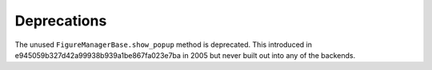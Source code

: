 Deprecations
````````````

The unused ``FigureManagerBase.show_popup`` method is deprecated.  This 
introduced in e945059b327d42a99938b939a1be867fa023e7ba in 2005 but never built
out into any of the backends.
